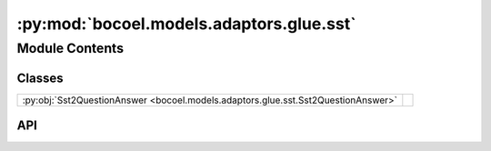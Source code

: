 :py:mod:`bocoel.models.adaptors.glue.sst`
=========================================

.. py:module:: bocoel.models.adaptors.glue.sst

.. autodoc2-docstring:: bocoel.models.adaptors.glue.sst
   :allowtitles:

Module Contents
---------------

Classes
~~~~~~~

.. list-table::
   :class: autosummary longtable
   :align: left

   * - :py:obj:`Sst2QuestionAnswer <bocoel.models.adaptors.glue.sst.Sst2QuestionAnswer>`
     - .. autodoc2-docstring:: bocoel.models.adaptors.glue.sst.Sst2QuestionAnswer
          :summary:

API
~~~

.. py:class:: Sst2QuestionAnswer(lm: bocoel.models.lms.ClassifierModel, sentence: str = 'sentence', label: str = 'label', choices: collections.abc.Sequence[str] = ('negative', 'positive'))
   :canonical: bocoel.models.adaptors.glue.sst.Sst2QuestionAnswer

   Bases: :py:obj:`bocoel.models.adaptors.interfaces.Adaptor`

   .. autodoc2-docstring:: bocoel.models.adaptors.glue.sst.Sst2QuestionAnswer

   .. rubric:: Initialization

   .. autodoc2-docstring:: bocoel.models.adaptors.glue.sst.Sst2QuestionAnswer.__init__

   .. py:method:: evaluate(data: collections.abc.Mapping[str, collections.abc.Sequence[typing.Any]]) -> collections.abc.Sequence[float] | numpy.typing.NDArray
      :canonical: bocoel.models.adaptors.glue.sst.Sst2QuestionAnswer.evaluate
